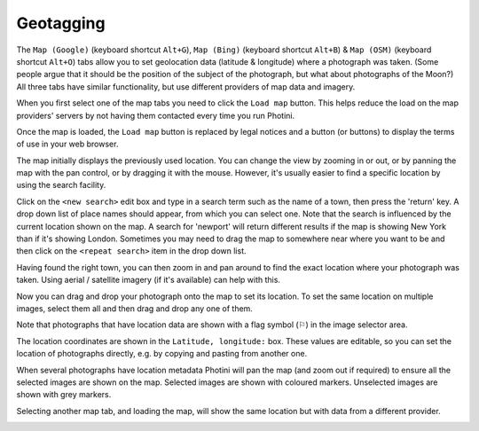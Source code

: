 .. This is part of the Photini documentation.
   Copyright (C)  2012-15  Jim Easterbrook.
   See the file ../DOC_LICENSE.txt for copying condidions.

Geotagging
==========

The ``Map (Google)`` (keyboard shortcut ``Alt+G``), ``Map (Bing)`` (keyboard shortcut ``Alt+B``) & ``Map (OSM)`` (keyboard shortcut ``Alt+O``) tabs allow you to set geolocation data (latitude & longitude) where a photograph was taken.
(Some people argue that it should be the position of the subject of the photograph, but what about photographs of the Moon?)
All three tabs have similar functionality, but use different providers of map data and imagery.

.. image:: ../images/screenshot_13.png

When you first select one of the map tabs you need to click the ``Load map`` button.
This helps reduce the load on the map providers' servers by not having them contacted every time you run Photini.

.. image:: ../images/screenshot_14.png

Once the map is loaded, the ``Load map`` button is replaced by legal notices and a button (or buttons) to display the terms of use in your web browser.

The map initially displays the previously used location.
You can change the view by zooming in or out, or by panning the map with the pan control, or by dragging it with the mouse.
However, it's usually easier to find a specific location by using the search facility.

.. image:: ../images/screenshot_15.png

Click on the ``<new search>`` edit box and type in a search term such as the name of a town, then press the 'return' key.
A drop down list of place names should appear, from which you can select one.
Note that the search is influenced by the current location shown on the map.
A search for 'newport' will return different results if the map is showing New York than if it's showing London.
Sometimes you may need to drag the map to somewhere near where you want to be and then click on the ``<repeat search>`` item in the drop down list.

.. image:: ../images/screenshot_16.png

Having found the right town, you can then zoom in and pan around to find the exact location where your photograph was taken.
Using aerial / satellite imagery (if it's available) can help with this.

.. image:: ../images/screenshot_17.png

Now you can drag and drop your photograph onto the map to set its location.
To set the same location on multiple images, select them all and then drag and drop any one of them.

.. image:: ../images/screenshot_18.png

.. |flag| unicode:: U+02690

Note that photographs that have location data are shown with a flag symbol (|flag|) in the image selector area.

The location coordinates are shown in the ``Latitude, longitude:`` box.
These values are editable, so you can set the location of photographs directly, e.g. by copying and pasting from another one.

.. image:: ../images/screenshot_19.png

When several photographs have location metadata Photini will pan the map (and zoom out if required) to ensure all the selected images are shown on the map.
Selected images are shown with coloured markers.
Unselected images are shown with grey markers.

.. image:: ../images/screenshot_20.png

Selecting another map tab, and loading the map, will show the same location but with data from a different provider.

.. image:: ../images/screenshot_21.png